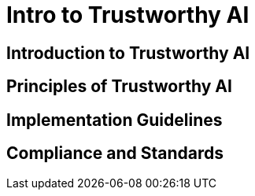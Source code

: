 = Intro to Trustworthy AI

== Introduction to Trustworthy AI

// TODO: Add content for intro to trustworthy AI

== Principles of Trustworthy AI

// TODO: Add principles of trustworthy AI

== Implementation Guidelines

// TODO: Add implementation guidelines

== Compliance and Standards

// TODO: Add compliance and standards 